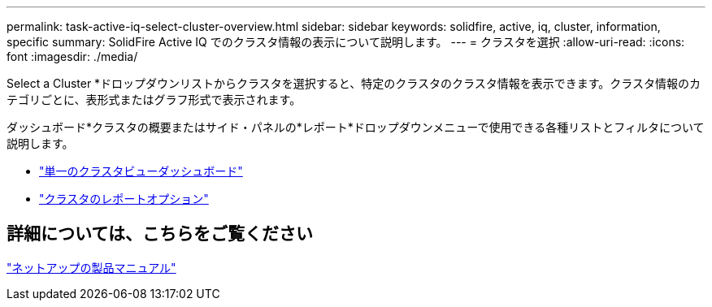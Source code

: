 ---
permalink: task-active-iq-select-cluster-overview.html 
sidebar: sidebar 
keywords: solidfire, active, iq, cluster, information, specific 
summary: SolidFire Active IQ でのクラスタ情報の表示について説明します。 
---
= クラスタを選択
:allow-uri-read: 
:icons: font
:imagesdir: ./media/


[role="lead"]
Select a Cluster *ドロップダウンリストからクラスタを選択すると、特定のクラスタのクラスタ情報を表示できます。クラスタ情報のカテゴリごとに、表形式またはグラフ形式で表示されます。

ダッシュボード*クラスタの概要またはサイド・パネルの*レポート*ドロップダウンメニューで使用できる各種リストとフィルタについて説明します。

* link:task-active-iq-single-cluster-view-dashboard.html["単一のクラスタビューダッシュボード"]
* link:task-active-iq-reporting-options.html["クラスタのレポートオプション"]




== 詳細については、こちらをご覧ください

https://www.netapp.com/support-and-training/documentation/["ネットアップの製品マニュアル"^]
